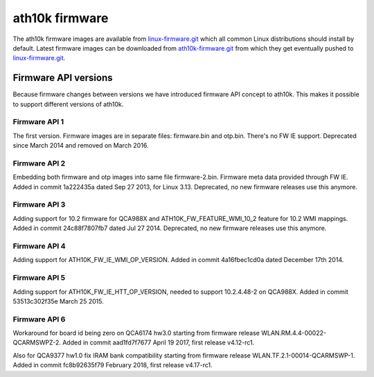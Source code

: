ath10k firmware
===============

The ath10k firmware images are available from `linux-firmware.git
<https://git.kernel.org/cgit/linux/kernel/git/firmware/linux-firmware.git/>`__
which all common Linux distributions should install by default. Latest
firmware images can be downloaded from `ath10k-firmware.git
<https://git.codelinaro.org/clo/ath-firmware/ath10k-firmware>`__ from
which they get eventually pushed to `linux-firmware.git
<https://git.kernel.org/cgit/linux/kernel/git/firmware/linux-firmware.git/>`__.

Firmware API versions
---------------------

Because firmware changes between versions we have introduced firmware
API concept to ath10k. This makes it possible to support different
versions of ath10k.

Firmware API 1
~~~~~~~~~~~~~~

The first version. Firmware images are in separate files: firmware.bin
and otp.bin. There's no FW IE support. Deprecated since March 2014 and
removed on March 2016.

Firmware API 2
~~~~~~~~~~~~~~

Embedding both firmware and otp images into same file firmware-2.bin.
Firmware meta data provided through FW IE. Added in commit 1a222435a
dated Sep 27 2013, for Linux 3.13. Deprecated, no new firmware releases
use this anymore.

Firmware API 3
~~~~~~~~~~~~~~

Adding support for 10.2 firmware for QCA988X and
ATH10K_FW_FEATURE_WMI_10_2 feature for 10.2 WMI mappings. Added in
commit 24c88f7807fb7 dated Jul 27 2014. Deprecated, no new firmware
releases use this anymore.

Firmware API 4
~~~~~~~~~~~~~~

Adding support for ATH10K_FW_IE_WMI_OP_VERSION. Added in commit
4a16fbec1cd0a dated December 17th 2014.

Firmware API 5
~~~~~~~~~~~~~~

Adding support for ATH10K_FW_IE_HTT_OP_VERSION, needed to support
10.2.4.48-2 on QCA988X. Added in commit 53513c302f35e March 25 2015.

Firmware API 6
~~~~~~~~~~~~~~

Workaround for board id being zero on QCA6174 hw3.0 starting from
firmware release WLAN.RM.4.4-00022-QCARMSWPZ-2. Added in commit
aad1fd7f7677 April 19 2017, first release v4.12-rc1.

Also for QCA9377 hw1.0 fix IRAM bank compatibility starting from
firmware release WLAN.TF.2.1-00014-QCARMSWP-1. Added in commit
fc8b92635f79 February 2018, first release v4.17-rc1.
